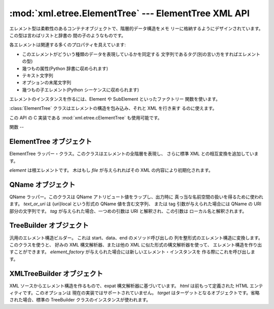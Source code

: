 
:mod:`xml.etree.ElementTree` --- ElementTree XML API
====================================================

.. module:: xml.etree.ElementTree
   :synopsis: Implementation of the ElementTree API.
.. moduleauthor:: Fredrik Lundh <fredrik@pythonware.com>


.. versionadded:: 2.5

エレメント型は柔軟性のあるコンテナオブジェクトで、階層的データ構造をメモ リーに格納するようにデザインされています。この型は言わばリストと辞書の
間の子のようなものです。

各エレメントは関連する多くのプロパティを具えています:

* このエレメントがどういう種類のデータを表現しているかを同定する 文字列であるタグ(別の言い方をすればエレメントの型)

* 幾つもの属性(Python 辞書に収められます)

* テキスト文字列

* オプションの末尾文字列

* 幾つもの子エレメント(Python シーケンスに収められます)

エレメントのインスタンスを作るには、Element や SubElement といったファクトリー 関数を使います。

:class:`ElementTree` クラスはエレメントの構造を包み込み、それと XML を行き来す るのに使えます。

この API の C 実装である :mod:`xml.etree.cElementTree` も使用可能です。


.. _elementtree-functions:

関数
--


.. function:: Comment([text])

   コメント・エレメントのファクトリーです。このファクトリー関数は XML コメントにシリアライズ される特別な要素を作ります。 コメント文字列は、8-bit
   ASCII 文字列でも Unicode 文字列でも構いません。 *text* はそのコメント文字列を含んだ文字列です。


   .. data:: 戻り値:
      :noindex:

      コメントを表わすエレメントのインスタンス。


.. function:: dump(elem)

   エレメントの木もしくはエレメントの構造を sys.stdout に書き込みます。この関数は デバグ目的でだけ使用してください。

   出力される形式の正確なところは実装依存です。このバージョンでは、 通常の XML ファイルとして書き込まれます。

   *elem* はエレメントの木もしくは個別のエレメントです。


.. function:: Element(tag[, attrib][, **extra])

   エレメントのファクトリー。この関数は標準エレメント・インタフェースを実装した オブジェクトを返します。このオブジェクトのクラスや型が正確に何であるかは
   実装に依存しますが、いつでもこのモジュールにある _ElementInterface クラスと 互換性があります。

   エレメント名、アトリビュート名およびアトリビュート値は8-bit ASCII 文字列でも Unicode 文字列でも構いません。 *tag*
   はエレメント名です。 *attrib* はオプションの辞書で、エレメントのアトリビュートを含んでいます。 *extra*
   は追加のアトリビュートで、キーワード引数として与えられたものです。


   .. data:: 戻り値:
      :noindex:

      エレメント・インスタンス。


.. function:: fromstring(text)

   文字列定数で与えられた XML 断片を構文解析します。XML 関数と同じです。 *text* は XML データを含んだ文字列です。


   .. data:: 戻り値:
      :noindex:

      エレメント・インスタンス。


.. function:: iselement(element)

   オブジェクトが正当なエレメント・オブジェクトであるかをチェックします。 *element* はエレメント・インスタンスです。


   .. data:: 戻り値:
      :noindex:

      引数がエレメント・オブジェクトならば真値。


.. function:: iterparse(source[, events])

   XML 断片を構文解析してエレメントの木を漸増的に作っていき、その間 進行状況をユーザーに報告します。 *source* は XML
   データを含むファイル名またはファイル風オブジェクト。 *events* は報告すべきイベントのリスト。省略された場合は "end" イベントだけが報告されます。


   .. data:: 戻り値:
      :noindex:

      (イベント, エレメント) イテレータ。


.. function:: parse(source[, parser])

   XML 断片を構文解析してエレメントの木にしていきます。 *source* は XML データを含むファイル名またはファイル風オブジェクト。 *parser*
   はオプションの構文解析器インスタンスです。これが与えられない場合、 標準の XMLTreeBuilder 構文解析器が使われます。


   .. data:: 戻り値:
      :noindex:

      ElementTree インスタンス。


.. function:: ProcessingInstruction(target[, text])

   PI エレメントのファクトリー。このファクトリー関数は XML の 処理命令(processing instruction)
   としてシリアライズされる特別なエレメントを作ります。 *target* は PI ターゲットを含んだ文字列です。 *text* は与えられるならば PI
   コンテンツを含んだ文字列です。


   .. data:: 戻り値:
      :noindex:

      PI を表わすエレメント・インスタンス。


.. function:: SubElement(parent, tag[, attrib] [, **extra])

   部分エレメントのファクトリー。この関数はエレメント・インスタンスを作り、それを 既存のエレメントに追加します。

   エレメント名、アトリビュート名およびアトリビュート値は8-bit ASCII 文字列でも Unicode 文字列でも構いません。 *parent*
   は親エレメントです。 *tag* はエレメント名です。 *attrib* はオプションの辞書で、エレメントのアトリビュートを含んでいます。 *extra*
   は追加のアトリビュートで、キーワード引数として与えられたものです。


   .. data:: 戻り値:
      :noindex:

      エレメント・インスタンス。


.. function:: tostring(element[, encoding])

   XML エレメントを全ての子エレメントを含めて表現する文字列を生成します。 *element* はエレメント・インスタンス。 *encoding*
   は出力エンコーディング(デフォルトは US-ASCII)です。


   .. data:: 戻り値:
      :noindex:

      XML データを含んだエンコードされた文字列。


.. function:: XML(text)

   文字列定数で与えられた XML 断片を構文解析します。この関数は Python コードに 「XML リテラル」を埋め込むのに使えます。 *text* は XML
   データを含んだ文字列です。


   .. data:: 戻り値:
      :noindex:

      エレメント・インスタンス。


.. function:: XMLID(text)

   文字列定数で与えられた XML 断片を構文解析し、エレメント ID からエレメント へのマッピングを与える辞書も同時に返します。 *text* は XML
   データを含んだ文字列です。


   .. data:: 戻り値:
      :noindex:

      エレメント・インスタンスと辞書のタプル。


.. _elementtree-elementtree-objects:

ElementTree オブジェクト
------------------


.. class:: ElementTree([element,] [file])

   ElementTree ラッパー・クラス。このクラスはエレメントの全階層を表現し、 さらに標準 XML との相互変換を追加しています。

   *element* は根エレメントです。 木はもし *file* が与えられればその XML の内容により初期化されます。


.. method:: ElementTree._setroot(element)

   この木の根エレメントを置き換えます。したがって現在の木の内容は破棄され、 与えられたエレメントが代わりに使われます。注意して使ってください。 *element*
   はエレメント・インスタンスです。


.. method:: ElementTree.find(path)

   子孫エレメントの中で与えられたタグを持つ最初のものを見つけます。 getroot().find(path) と同じです。 *path*
   は探したいエレメントです。


   .. data:: 戻り値:
      :noindex:

      最初に条件に合ったエレメント、または見つからない時は None。


.. method:: ElementTree.findall(path)

   子孫エレメントの中で与えられたタグを持つものを全て見つけます。 getroot().findall(path) と同じです。 *path*
   は探したいエレメントです。


   .. data:: 戻り値:
      :noindex:

      全ての条件に合ったエレメントのリストまたはイテレータで、セクション順です。


.. method:: ElementTree.findtext(path[, default])

   子孫エレメントの中で与えられたタグを持つ最初のもののテキストを見つけます。 getroot().findtext(path) と同じです。 *path*
   は探したい直接の子エレメントです。 *default* はエレメントが見つからなかった場合に返される値です。


   .. data:: 戻り値:
      :noindex:

      条件に合った最初のエレメントのテキスト、または見つからなかった場合にはデフォルト値。
      もしエレメントが見つかったもののテキストがなかった場合には、このメソッドは空文字列を返す、 ということに気をつけてください。


.. method:: ElementTree.getiterator([tag])

   根エレメントに対する木を巡るイテレータを作ります。イテレータは木の全てのエレメントに 渡ってセクション順にループします。 *tag*
   は探したいタグです(デフォルトでは全てのエレメントを返します)。


   .. data:: 戻り値:
      :noindex:

      イテレータ。


.. method:: ElementTree.getroot()

   この木の根エレメントを返します。


   .. data:: 戻り値:
      :noindex:

      エレメント・インスタンス。


.. method:: ElementTree.parse(source[, parser])

   外部の XML 断片をこのエレメントの木に読み込みます。 *source* は XML データを含むファイル名またはファイル風オブジェクト。 *parser*
   はオプションの構文解析器インスタンスです。これが与えられない場合、 標準の XMLTreeBuilder 構文解析器が使われます。


   .. data:: 戻り値:
      :noindex:

      断片の根エレメント。


.. method:: ElementTree.write(file[, encoding])

   エレメントの木をファイルに XML として書き込みます。 *file* はファイル名またはファイル風オブジェクトで書き込み用に開かれたもの。
   *encoding* は出力エンコーディング(デフォルトは US-ASCII)です。


.. _elementtree-qname-objects:

QName オブジェクト
------------


.. class:: QName(text_or_uri[, tag])

   QName ラッパー。このクラスは QName アトリビュート値をラップし、出力時に 真っ当な名前空間の扱いを得るために使われます。 *text_or_uri*
   は {uri}local という形式の QName 値を含む文字列、 または tag 引数が与えられた場合には QName の URI 部分の文字列です。
   *tag* が与えられた場合、一つめの引数は URI と解釈され、この引数は ローカル名と解釈されます。


   .. data:: 戻り値:
      :noindex:

      QName を表わす不透明オブジェクト。


.. _elementtree-treebuilder-objects:

TreeBuilder オブジェクト
------------------


.. class:: TreeBuilder([element_factory])

   汎用のエレメント構造ビルダー。 これは start、data、end のメソッド呼び出しの 列を整形式のエレメント構造に変換します。このクラスを使うと、 好みの
   XML 構文解析器、または他の XML に似た形式の構文解析器を使って、 エレメント構造を作り出すことができます。 *element_factory*
   が与えられた場合には新しいエレメント・インスタンスを 作る際にこれを呼び出します。


.. method:: TreeBuilder.close()

   構文解析器のバッファをフラッシュし、最上位の文書エレメントを返します。


   .. data:: 戻り値:
      :noindex:

      エレメント・インスタンス。


.. method:: TreeBuilder.data(data)

   現在のエレメントにテキストを追加します。 *data* は文字列です。8-bit ASCII 文字列もしくは Unicode 文字列でなければなりません。


.. method:: TreeBuilder.end(tag)

   現在のエレメントを閉じます。 *tag* はエレメントの名前です。


   .. data:: 戻り値:
      :noindex:

      閉じられたエレメント。


.. method:: TreeBuilder.start(tag, attrs)

   新しいエレメントを開きます。 *tag* はエレメントの名前です。 *attrs* はエレメントのアトリビュートを保持した辞書です。


   .. data:: 戻り値:
      :noindex:

      開かれたエレメント。


.. _elementtree-xmltreebuilder-objects:

XMLTreeBuilder オブジェクト
---------------------


.. class:: XMLTreeBuilder([html,] [target])

   XML ソースからエレメント構造を作るもので、expat 構文解析器に基づいています。 *html* は前もって定義された HTML
   エンティティです。このオプションは 現在の実装ではサポートされていません。 *target* はターゲットとなるオブジェクトです。省略された場合、標準の
   TreeBuilder クラスのインスタンスが使われます。


.. method:: XMLTreeBuilder.close()

   構文解析器にデータを供給するのを終わりにします。


   .. data:: 戻り値:
      :noindex:

      エレメント構造。


.. method:: XMLTreeBuilder.doctype(name, pubid, system)

   doctype 宣言を扱います。 *name* は doctype の名前です。 *pubid* は公開識別子です。 *system* はシステム識別子です。


.. method:: XMLTreeBuilder.feed(data)

   構文解析器にデータを供給します。

   *data* はエンコードされたデータです。

